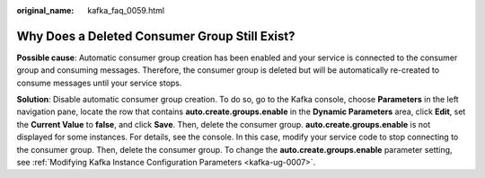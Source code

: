 :original_name: kafka_faq_0059.html

.. _kafka_faq_0059:

Why Does a Deleted Consumer Group Still Exist?
==============================================

**Possible cause**: Automatic consumer group creation has been enabled and your service is connected to the consumer group and consuming messages. Therefore, the consumer group is deleted but will be automatically re-created to consume messages until your service stops.

**Solution**: Disable automatic consumer group creation. To do so, go to the Kafka console, choose **Parameters** in the left navigation pane, locate the row that contains **auto.create.groups.enable** in the **Dynamic Parameters** area, click **Edit**, set the **Current Value** to **false**, and click **Save**. Then, delete the consumer group. **auto.create.groups.enable** is not displayed for some instances. For details, see the console. In this case, modify your service code to stop connecting to the consumer group. Then, delete the consumer group. To change the **auto.create.groups.enable** parameter setting, see :ref:`Modifying Kafka Instance Configuration Parameters <kafka-ug-0007>`.
